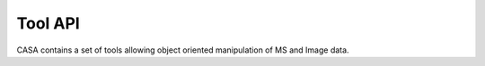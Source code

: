 Tool API
====================

CASA contains a set of tools allowing object oriented manipulation of MS and Image data.
